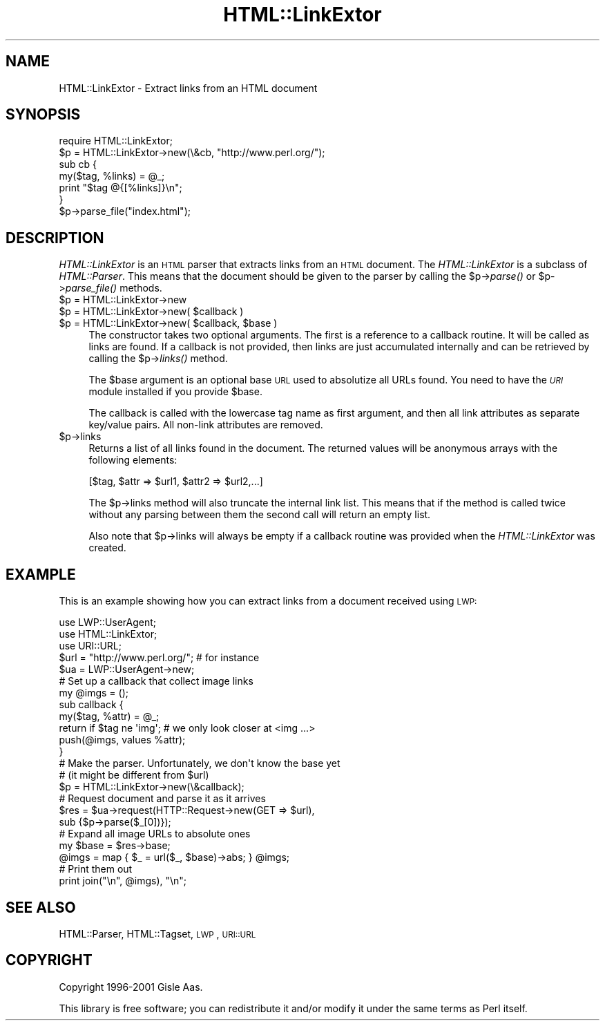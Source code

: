 .\" Automatically generated by Pod::Man 2.25 (Pod::Simple 3.16)
.\"
.\" Standard preamble:
.\" ========================================================================
.de Sp \" Vertical space (when we can't use .PP)
.if t .sp .5v
.if n .sp
..
.de Vb \" Begin verbatim text
.ft CW
.nf
.ne \\$1
..
.de Ve \" End verbatim text
.ft R
.fi
..
.\" Set up some character translations and predefined strings.  \*(-- will
.\" give an unbreakable dash, \*(PI will give pi, \*(L" will give a left
.\" double quote, and \*(R" will give a right double quote.  \*(C+ will
.\" give a nicer C++.  Capital omega is used to do unbreakable dashes and
.\" therefore won't be available.  \*(C` and \*(C' expand to `' in nroff,
.\" nothing in troff, for use with C<>.
.tr \(*W-
.ds C+ C\v'-.1v'\h'-1p'\s-2+\h'-1p'+\s0\v'.1v'\h'-1p'
.ie n \{\
.    ds -- \(*W-
.    ds PI pi
.    if (\n(.H=4u)&(1m=24u) .ds -- \(*W\h'-12u'\(*W\h'-12u'-\" diablo 10 pitch
.    if (\n(.H=4u)&(1m=20u) .ds -- \(*W\h'-12u'\(*W\h'-8u'-\"  diablo 12 pitch
.    ds L" ""
.    ds R" ""
.    ds C` ""
.    ds C' ""
'br\}
.el\{\
.    ds -- \|\(em\|
.    ds PI \(*p
.    ds L" ``
.    ds R" ''
'br\}
.\"
.\" Escape single quotes in literal strings from groff's Unicode transform.
.ie \n(.g .ds Aq \(aq
.el       .ds Aq '
.\"
.\" If the F register is turned on, we'll generate index entries on stderr for
.\" titles (.TH), headers (.SH), subsections (.SS), items (.Ip), and index
.\" entries marked with X<> in POD.  Of course, you'll have to process the
.\" output yourself in some meaningful fashion.
.ie \nF \{\
.    de IX
.    tm Index:\\$1\t\\n%\t"\\$2"
..
.    nr % 0
.    rr F
.\}
.el \{\
.    de IX
..
.\}
.\"
.\" Accent mark definitions (@(#)ms.acc 1.5 88/02/08 SMI; from UCB 4.2).
.\" Fear.  Run.  Save yourself.  No user-serviceable parts.
.    \" fudge factors for nroff and troff
.if n \{\
.    ds #H 0
.    ds #V .8m
.    ds #F .3m
.    ds #[ \f1
.    ds #] \fP
.\}
.if t \{\
.    ds #H ((1u-(\\\\n(.fu%2u))*.13m)
.    ds #V .6m
.    ds #F 0
.    ds #[ \&
.    ds #] \&
.\}
.    \" simple accents for nroff and troff
.if n \{\
.    ds ' \&
.    ds ` \&
.    ds ^ \&
.    ds , \&
.    ds ~ ~
.    ds /
.\}
.if t \{\
.    ds ' \\k:\h'-(\\n(.wu*8/10-\*(#H)'\'\h"|\\n:u"
.    ds ` \\k:\h'-(\\n(.wu*8/10-\*(#H)'\`\h'|\\n:u'
.    ds ^ \\k:\h'-(\\n(.wu*10/11-\*(#H)'^\h'|\\n:u'
.    ds , \\k:\h'-(\\n(.wu*8/10)',\h'|\\n:u'
.    ds ~ \\k:\h'-(\\n(.wu-\*(#H-.1m)'~\h'|\\n:u'
.    ds / \\k:\h'-(\\n(.wu*8/10-\*(#H)'\z\(sl\h'|\\n:u'
.\}
.    \" troff and (daisy-wheel) nroff accents
.ds : \\k:\h'-(\\n(.wu*8/10-\*(#H+.1m+\*(#F)'\v'-\*(#V'\z.\h'.2m+\*(#F'.\h'|\\n:u'\v'\*(#V'
.ds 8 \h'\*(#H'\(*b\h'-\*(#H'
.ds o \\k:\h'-(\\n(.wu+\w'\(de'u-\*(#H)/2u'\v'-.3n'\*(#[\z\(de\v'.3n'\h'|\\n:u'\*(#]
.ds d- \h'\*(#H'\(pd\h'-\w'~'u'\v'-.25m'\f2\(hy\fP\v'.25m'\h'-\*(#H'
.ds D- D\\k:\h'-\w'D'u'\v'-.11m'\z\(hy\v'.11m'\h'|\\n:u'
.ds th \*(#[\v'.3m'\s+1I\s-1\v'-.3m'\h'-(\w'I'u*2/3)'\s-1o\s+1\*(#]
.ds Th \*(#[\s+2I\s-2\h'-\w'I'u*3/5'\v'-.3m'o\v'.3m'\*(#]
.ds ae a\h'-(\w'a'u*4/10)'e
.ds Ae A\h'-(\w'A'u*4/10)'E
.    \" corrections for vroff
.if v .ds ~ \\k:\h'-(\\n(.wu*9/10-\*(#H)'\s-2\u~\d\s+2\h'|\\n:u'
.if v .ds ^ \\k:\h'-(\\n(.wu*10/11-\*(#H)'\v'-.4m'^\v'.4m'\h'|\\n:u'
.    \" for low resolution devices (crt and lpr)
.if \n(.H>23 .if \n(.V>19 \
\{\
.    ds : e
.    ds 8 ss
.    ds o a
.    ds d- d\h'-1'\(ga
.    ds D- D\h'-1'\(hy
.    ds th \o'bp'
.    ds Th \o'LP'
.    ds ae ae
.    ds Ae AE
.\}
.rm #[ #] #H #V #F C
.\" ========================================================================
.\"
.IX Title "HTML::LinkExtor 3"
.TH HTML::LinkExtor 3 "2011-10-16" "perl v5.14.2" "User Contributed Perl Documentation"
.\" For nroff, turn off justification.  Always turn off hyphenation; it makes
.\" way too many mistakes in technical documents.
.if n .ad l
.nh
.SH "NAME"
HTML::LinkExtor \- Extract links from an HTML document
.SH "SYNOPSIS"
.IX Header "SYNOPSIS"
.Vb 7
\& require HTML::LinkExtor;
\& $p = HTML::LinkExtor\->new(\e&cb, "http://www.perl.org/");
\& sub cb {
\&     my($tag, %links) = @_;
\&     print "$tag @{[%links]}\en";
\& }
\& $p\->parse_file("index.html");
.Ve
.SH "DESCRIPTION"
.IX Header "DESCRIPTION"
\&\fIHTML::LinkExtor\fR is an \s-1HTML\s0 parser that extracts links from an
\&\s-1HTML\s0 document.  The \fIHTML::LinkExtor\fR is a subclass of
\&\fIHTML::Parser\fR. This means that the document should be given to the
parser by calling the \f(CW$p\fR\->\fIparse()\fR or \f(CW$p\fR\->\fIparse_file()\fR methods.
.ie n .IP "$p = HTML::LinkExtor\->new" 4
.el .IP "\f(CW$p\fR = HTML::LinkExtor\->new" 4
.IX Item "$p = HTML::LinkExtor->new"
.PD 0
.ie n .IP "$p = HTML::LinkExtor\->new( $callback )" 4
.el .IP "\f(CW$p\fR = HTML::LinkExtor\->new( \f(CW$callback\fR )" 4
.IX Item "$p = HTML::LinkExtor->new( $callback )"
.ie n .IP "$p = HTML::LinkExtor\->new( $callback, $base )" 4
.el .IP "\f(CW$p\fR = HTML::LinkExtor\->new( \f(CW$callback\fR, \f(CW$base\fR )" 4
.IX Item "$p = HTML::LinkExtor->new( $callback, $base )"
.PD
The constructor takes two optional arguments. The first is a reference
to a callback routine. It will be called as links are found. If a
callback is not provided, then links are just accumulated internally
and can be retrieved by calling the \f(CW$p\fR\->\fIlinks()\fR method.
.Sp
The \f(CW$base\fR argument is an optional base \s-1URL\s0 used to absolutize all URLs found.
You need to have the \fI\s-1URI\s0\fR module installed if you provide \f(CW$base\fR.
.Sp
The callback is called with the lowercase tag name as first argument,
and then all link attributes as separate key/value pairs.  All
non-link attributes are removed.
.ie n .IP "$p\->links" 4
.el .IP "\f(CW$p\fR\->links" 4
.IX Item "$p->links"
Returns a list of all links found in the document.  The returned
values will be anonymous arrays with the following elements:
.Sp
.Vb 1
\&  [$tag, $attr => $url1, $attr2 => $url2,...]
.Ve
.Sp
The \f(CW$p\fR\->links method will also truncate the internal link list.  This
means that if the method is called twice without any parsing
between them the second call will return an empty list.
.Sp
Also note that \f(CW$p\fR\->links will always be empty if a callback routine
was provided when the \fIHTML::LinkExtor\fR was created.
.SH "EXAMPLE"
.IX Header "EXAMPLE"
This is an example showing how you can extract links from a document
received using \s-1LWP:\s0
.PP
.Vb 3
\&  use LWP::UserAgent;
\&  use HTML::LinkExtor;
\&  use URI::URL;
\&
\&  $url = "http://www.perl.org/";  # for instance
\&  $ua = LWP::UserAgent\->new;
\&
\&  # Set up a callback that collect image links
\&  my @imgs = ();
\&  sub callback {
\&     my($tag, %attr) = @_;
\&     return if $tag ne \*(Aqimg\*(Aq;  # we only look closer at <img ...>
\&     push(@imgs, values %attr);
\&  }
\&
\&  # Make the parser.  Unfortunately, we don\*(Aqt know the base yet
\&  # (it might be different from $url)
\&  $p = HTML::LinkExtor\->new(\e&callback);
\&
\&  # Request document and parse it as it arrives
\&  $res = $ua\->request(HTTP::Request\->new(GET => $url),
\&                      sub {$p\->parse($_[0])});
\&
\&  # Expand all image URLs to absolute ones
\&  my $base = $res\->base;
\&  @imgs = map { $_ = url($_, $base)\->abs; } @imgs;
\&
\&  # Print them out
\&  print join("\en", @imgs), "\en";
.Ve
.SH "SEE ALSO"
.IX Header "SEE ALSO"
HTML::Parser, HTML::Tagset, \s-1LWP\s0, \s-1URI::URL\s0
.SH "COPYRIGHT"
.IX Header "COPYRIGHT"
Copyright 1996\-2001 Gisle Aas.
.PP
This library is free software; you can redistribute it and/or
modify it under the same terms as Perl itself.

